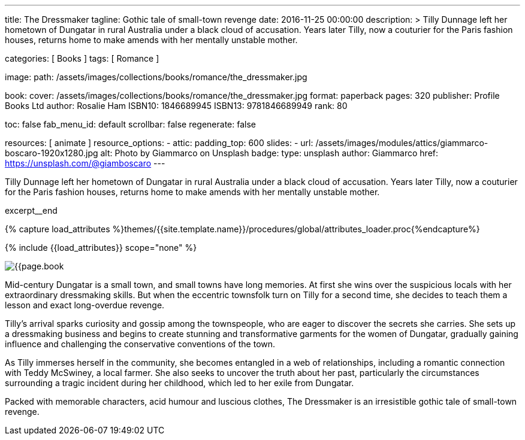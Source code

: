 ---
title:                                  The Dressmaker
tagline:                                Gothic tale of small-town revenge
date:                                   2016-11-25 00:00:00
description: >
                                        Tilly Dunnage left her hometown of Dungatar in rural Australia under a black
                                        cloud of accusation. Years later Tilly, now a couturier for the Paris fashion
                                        houses, returns home to make amends with her mentally unstable mother.

categories:                             [ Books ]
tags:                                   [ Romance ]

image:
  path:                                 /assets/images/collections/books/romance/the_dressmaker.jpg

book:
  cover:                                /assets/images/collections/books/romance/the_dressmaker.jpg
  format:                               paperback
  pages:                                320
  publisher:                            Profile Books Ltd
  author:                               Rosalie Ham
  ISBN10:                               1846689945
  ISBN13:                               9781846689949
  rank:                                 80

toc:                                    false
fab_menu_id:                            default
scrollbar:                              false
regenerate:                             false

resources:                              [ animate ]
resource_options:
  - attic:
      padding_top:                      600
      slides:
        - url:                          /assets/images/modules/attics/giammarco-boscaro-1920x1280.jpg
          alt:                          Photo by Giammarco on Unsplash
          badge:
            type:                       unsplash
            author:                     Giammarco
            href:                       https://unsplash.com/@giamboscaro
---

// Page Initializer
// =============================================================================
// Enable the Liquid Preprocessor
:page-liquid:

// Set (local) page attributes here
// -----------------------------------------------------------------------------
// :page--attr:                         <attr-value>

// Place an excerpt at the most top position
// -----------------------------------------------------------------------------
Tilly Dunnage left her hometown of Dungatar in rural Australia under a black
cloud of accusation. Years later Tilly, now a couturier for the Paris fashion
houses, returns home to make amends with her mentally unstable mother.

excerpt__end

//  Load Liquid procedures
// -----------------------------------------------------------------------------
{% capture load_attributes %}themes/{{site.template.name}}/procedures/global/attributes_loader.proc{%endcapture%}

// Load page attributes
// -----------------------------------------------------------------------------
{% include {{load_attributes}} scope="none" %}


// Page content
// ~~~~~~~~~~~~~~~~~~~~~~~~~~~~~~~~~~~~~~~~~~~~~~~~~~~~~~~~~~~~~~~~~~~~~~~~~~~~~

// Include sub-documents (if any)
// -----------------------------------------------------------------------------
[[readmore]]
[role="mt-4"]
image:{{page.book.cover}}[role="mr-4 mb-5 float-left"]

Mid-century Dungatar is a small town, and small towns have long memories.
At first she wins over the suspicious locals with her extraordinary
dressmaking skills. But when the eccentric townsfolk turn on Tilly for a
second time, she decides to teach them a lesson and exact long-overdue
revenge.

Tilly's arrival sparks curiosity and gossip among the townspeople, who are
eager to discover the secrets she carries. She sets up a dressmaking business
and begins to create stunning and transformative garments for the women of
Dungatar, gradually gaining influence and challenging the conservative
conventions of the town.

As Tilly immerses herself in the community, she becomes entangled in a web
of relationships, including a romantic connection with Teddy McSwiney, a
local farmer. She also seeks to uncover the truth about her past, particularly
the circumstances surrounding a tragic incident during her childhood, which
led to her exile from Dungatar.

Packed with memorable characters, acid humour and luscious clothes,
The Dressmaker is an irresistible gothic tale of small-town revenge.
